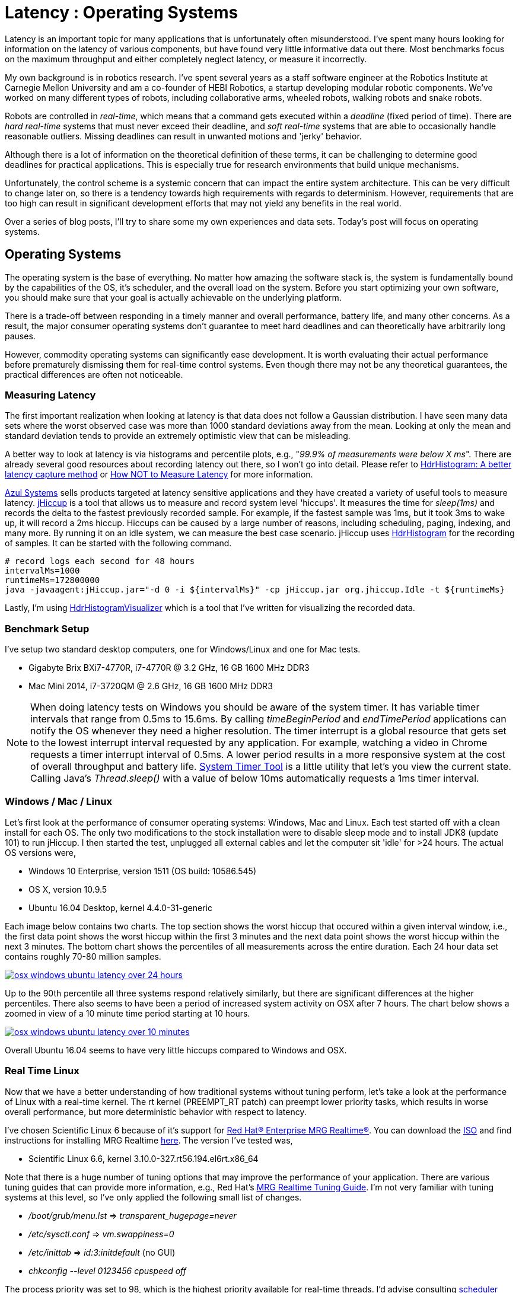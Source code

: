 = Latency : Operating Systems
:published_at: 2016-08-24
:hp-tags: jHiccup, Latency, Sleep, Operating System, Windows, OSX, Ubuntu, Scientific Linux, Real-Time, Control
:imagesdir: ../images

//NOTE: Keep X in Mind
//image::cover-image.jpg[150, 250, link="http://docs.hebi.us"]
//video::KCylB780zSM[youtube]

// Writer's guide
// http://asciidoctor.org/docs/asciidoc-writers-guide/#links-and-images
// https://github.com/HubPress/hubpress.io/blob/master/Writers_Guide.adoc

// Arbitrary requirements are bad. Not much information out there. Planning on blog series about various aspects.

// NOTE: TODO: give OSX example for mean/std-dev and let readers guess the maximum. Re-read https://www.azul.com/giltene-how-java-got-the-hiccups/ .

Latency is an important topic for many applications that is unfortunately often misunderstood. I've spent many hours looking for information on the latency of various components, but have found very little informative data out there. Most benchmarks focus on the maximum throughput and either completely neglect latency, or measure it incorrectly.

My own background is in robotics research. I've spent several years as a staff software engineer at the Robotics Institute at Carnegie Mellon University and am a co-founder of HEBI Robotics, a startup developing modular robotic components. We've worked on many different types of robots, including collaborative arms, wheeled robots, walking robots and snake robots.

Robots are controlled in _real-time_, which means that a command gets executed within a _deadline_ (fixed period of time). There are _hard real-time_ systems that must never exceed their deadline, and _soft real-time_ systems that are able to occasionally handle reasonable outliers. Missing deadlines can result in unwanted motions and 'jerky' behavior.
 
Although there is a lot of information on the theoretical definition of these terms, it can be challenging to determine good deadlines for practical applications. This is especially true for research environments that build unique mechanisms.

Unfortunately, the control scheme is a systemic concern that can impact the entire system architecture. This can be very difficult to change later on, so there is a tendency towards high requirements with regards to determinism. However, requirements that are too high can result in significant development efforts that may not yield any benefits in the real world.

// There is also a lot of folklore about the reliablity and performance of various components. I have been in countless debates where people have tried to convince me that a proposed system has no chance of working, not knowing that it had already been implemented and been running without issues. This is partly because there is very little useful data on latency out there. Most benchmarks focus only on throughput, and some that do include latency were measured incorrectly.

Over a series of blog posts, I'll try to share some my own experiences and data sets. Today's post will focus on operating systems.

== Operating Systems

//jHiccup is a great tool developed by Azul Systems that allows us to measure and record hiccups ('jitter')  at the OS level. These can be caused by a large number of reasons, including swap, indexing tasks, and many more. By running it on an idle system, we can measure the best case scenario.
 
The operating system is the base of everything. No matter how amazing the software stack is, the system is fundamentally bound by the capabilities of the OS, it's scheduler, and the overall load on the system. Before you start optimizing your own software, you should make sure that your goal is actually achievable on the underlying platform.

There is a trade-off between responding in a timely manner and overall performance, battery life, and many other concerns. As a result, the major consumer operating systems don't guarantee to meet hard deadlines and can theoretically have arbitrarily long pauses.

However, commodity operating systems can significantly ease development. It is worth evaluating their actual performance before prematurely dismissing them for real-time control systems. Even though there may not be any theoretical guarantees, the practical differences are often not noticeable.

=== Measuring Latency

// Data is not normally distributed. What is a better way to look at latency? What are tools that do this? How does jHiccup work? Gil Tene mentions coordinated omission, but that is less of a problem for request/response systems.

The first important realization when looking at latency is that data does not follow a Gaussian distribution. I have seen many data sets where the worst observed case was more than 1000 standard deviations away from the mean. Looking at only the mean and standard deviation tends to provide an extremely optimistic view that can be misleading.

A better way to look at latency is via histograms and percentile plots, e.g., "_99.9% of measurements were below X ms_". There are already several good resources about recording latency out there, so I won't go into detail. Please refer to link:http://psy-lob-saw.blogspot.com/2015/02/hdrhistogram-better-latency-capture.html[HdrHistogram: A better latency capture method] or link:https://youtu.be/lJ8ydIuPFeU[How NOT to Measure Latency] for more information.

//link:http://latencytipoftheday.blogspot.com/[Gil Tene]
//video::lJ8ydIuPFeU[youtube]

link:https://www.azul.com[Azul Systems] sells products targeted at latency sensitive applications and they have created a variety of useful tools to measure latency. link:https://github.com/giltene/jHiccup[jHiccup] is a tool that allows us to measure and record system level 'hiccups'. It measures the time for _sleep(1ms)_ and records the delta to the fastest previously recorded sample. For example, if the fastest sample was 1ms, but it took 3ms to wake up, it will record a 2ms hiccup. Hiccups can be caused by a large number of reasons, including scheduling, paging, indexing, and many more. By running it on an idle system, we can measure the best case scenario. jHiccup uses link:https://github.com/HdrHistogram/HdrHistogram[HdrHistogram] for the recording of samples. It can be started with the following command.

[code,shell]
-----------
# record logs each second for 48 hours
intervalMs=1000
runtimeMs=172800000
java -javaagent:jHiccup.jar="-d 0 -i ${intervalMs}" -cp jHiccup.jar org.jhiccup.Idle -t ${runtimeMs}
-----------

Lastly, I'm using link:https://github.com/ennerf/HdrHistogramVisualizer[HdrHistogramVisualizer] which is a tool that I've written for visualizing the recorded data.

=== Benchmark Setup

I've setup two standard desktop computers, one for Windows/Linux and one for Mac tests.

//[width="100%",frame="topbot"]
//|=========
//|                 | |*CPU* |*RAM*
//|*Windows/Linux* |Gigabyte Brix Bxi7-4770R |i7-4770R @ 3.2 GHz |16 GB 1600 MHz DDR3
//|*Mac* |Mac Mini 2014 |i7-3720QM @ 2.6 GHz |16 GB 1600 MHz DDR3
//|=========

* Gigabyte Brix BXi7-4770R, i7-4770R @ 3.2 GHz, 16 GB 1600 MHz DDR3
* Mac Mini 2014, i7-3720QM @ 2.6 GHz, 16 GB 1600 MHz DDR3

NOTE: When doing latency tests on Windows you should be aware of the system timer. It has variable timer intervals that range from 0.5ms to 15.6ms. By calling _timeBeginPeriod_ and _endTimePeriod_ applications can notify the OS whenever they need a higher resolution. The timer interrupt is a global resource that gets set to the lowest interrupt interval requested by any application. For example, watching a video in Chrome requests a timer interrupt interval of 0.5ms. A lower period results in a more responsive system at the cost of overall throughput and battery life. link:https://vvvv.org/contribution/windows-system-timer-tool[System Timer Tool] is a little utility that let's you view the current state. Calling Java's _Thread.sleep()_ with a value of below 10ms automatically requests a 1ms timer interval.

=== Windows / Mac / Linux

Let's first look at the performance of consumer operating systems: Windows, Mac and Linux. Each test started off with a clean install for each OS. The only two modifications to the stock installation were to disable sleep mode and to install JDK8 (update 101) to run jHiccup. I then started the test, unplugged all external cables and let the computer sit 'idle' for >24 hours. The actual OS versions were,

//[width="100%",frame="topbot"]
//|=========
//| *OS* |*Version* 
//|*Windows* | Windows 10 Enterprise, version 1511 (OS build: 10586.545)
//|*Mac* | OS X, version 10.9.5
//|*Linux* | Ubuntu 16.04 Desktop, kernel 4.4.0-31-generic
//|*RT Linux* |  Scientific Linux 6.6, kernel 3.10.0-327.rt56.194.el6rt.x86_64
//|=========

* Windows 10 Enterprise, version 1511 (OS build: 10586.545)
* OS X, version 10.9.5
* Ubuntu 16.04 Desktop, kernel 4.4.0-31-generic

Each image below contains two charts. The top section shows the worst hiccup that occured within a given interval window, i.e., the first data point shows the worst hiccup within the first 3 minutes and the next data point shows the worst hiccup within the next 3 minutes. The bottom chart shows the percentiles of all measurements across the entire duration. Each 24 hour data set contains roughly 70-80 million samples.

// 24 hour plot: -/+ 20 min on each side to avoid start/stop noise => sec 1200 to 87600 in aggregate 180 intervals
image::os/osx-win-ubuntu_24h.png[osx windows ubuntu latency over 24 hours, link="/images/os/osx-win-ubuntu_24h.png"]

Up to the 90th percentile all three systems respond relatively similarly, but there are significant differences at the higher percentiles. There also seems to have been a period of increased system activity on OSX after 7 hours. The chart below shows a zoomed in view of a 10 minute time period starting at 10 hours.

// 10 min plot: 36005 to 36590 in aggregate 1 intervals
image::os/osx-win-ubuntu_10m.png[osx windows ubuntu latency over 10 minutes, link="/images/os/osx-win-ubuntu_10m.png"]

Overall Ubuntu 16.04 seems to have very little hiccups compared to Windows and OSX.

=== Real Time Linux

Now that we have a better understanding of how traditional systems without tuning perform, let's take a look at the performance of Linux with a real-time kernel. The rt kernel (PREEMPT_RT patch) can preempt lower priority tasks, which results in worse overall performance, but more deterministic behavior with respect to latency.

I've chosen Scientific Linux 6 because of it's support for link:https://access.redhat.com/products/red-hat-enterprise-mrg-realtime[Red Hat(R) Enterprise MRG Realtime(R)]. You can download the  link:http://ftp.scientificlinux.org/linux/scientific/[ISO] and find instructions for installing MRG Realtime link:http://linux.web.cern.ch/linux/mrg/[here]. The version I've tested was,

* Scientific Linux 6.6, kernel 3.10.0-327.rt56.194.el6rt.x86_64

Note that there is a huge number of tuning options that may improve the performance of your application. There are various tuning guides that can provide more information, e.g., Red Hat's link:http://linux.web.cern.ch/linux/mrg/2.3/Red_Hat_Enterprise_MRG-2-Realtime_Tuning_Guide-en-US.pdf[MRG Realtime Tuning Guide]. I'm not very familiar with tuning systems at this level, so I've only applied the following small list of changes.

* _/boot/grub/menu.lst_ => _transparent_hugepage=never_
* _/etc/sysctl.conf_ => _vm.swappiness=0_ 
* _/etc/inittab_ => _id:3:initdefault_ (no GUI)
* _chkconfig --level 0123456 cpuspeed off_

The process priority was set to 98, which is the highest priority available for real-time threads. I'd advise consulting  
link:https://access.redhat.com/documentation/en-US/Red_Hat_Enterprise_MRG/2/html/Realtime_Tuning_Guide/chap-Realtime-Specific_Tuning.html#Setting_scheduler_priorities[scheduler priorities] before deciding on priorities for tasks that actually use cpu time.

[source,shell]
---------------------------------------------------------------------
# find process id
pid=$(pgrep -f "[j]Hiccup.jar")

# show current priority
echo $(chrt -p $pid)

# set priority
sudo chrt -p 98 $pid
---------------------------------------------------------------------

Below is a comparison of the two Linux variants. 24 hours with 3 minute intervals,

image::os/ubuntu-scl_24h.png[ubuntu scientific linux latency over 24 hours, link="/images/os/ubuntu-scl_24h.png"]

and 10 minutes at 1 second intervals.

image::os/ubuntu-scl_10m.png[ubuntu scientific linux latency over 10 minutes, link="/images/os/ubuntu-scl_10m.png"]

I've also added the 24 hour chart for only the real-time variant to provide a better scale. Note that this resolution is getting close to what we can measure and record.

image::os/scl_24h.png[scientific linux latency over 24 hours, link="/images/os/scl_24h.png"]

==	Final Notes

//It's easy to do 100 Hz control in just about any OS. 1KHz hard real-time requires lots of tuning. Rates are highly dependent on the application. Hard to generalize.
I've tried to provide a basic idea of the out of the box performance of various off the shelf operating systems. Actual requirements are heavily dependent on the specific use case, so it's impossible to make a general recommendation. While some safety critical applications may require a real time operating system (RTOS), others may run perfectly fine on commodity systems. My goal is to provide an overview that allows you to make a more informed decision about suitable platform after you've established your requirements. I'm planning on doing a future post on actually figuring out sane requirements.

Note that these are not your only options. There are many different link:https://en.wikipedia.org/wiki/Comparison_of_real-time_operating_systems[RTOS] out there. There are even real-time extensions for Windows, e.g., link:http://www.tenasys.com/overview-ifw[INtime] or link:http://kithara.com/en/products/realtime-suite[Kithara]. However, since integrating such systems can be very expensive or time consuming, I'd recommend going with simple and community supported solutions unless necessary.

=== Latency is not Gaussian

Finally, I'd like to stress again that latency practically never follows a Gaussian distribution. The table for these data sets is below.

[width="80%"]
|========
| |*Samples* |*Mean* |*StdDev* |*Max* | *(max-mean) /stddev*
|*Windows 10* |80,304,595 |0.55 ms |0.37 |17.17 ms |44.9
|*OSX 10.9.5*     |65,282,969 |0.32 ms |0.03 |12.65 ms |411
|*Ubuntu 16.04*   |78,039,162 |0.10 ms |0.01 |3.03 ms |293
|*Scientific Linux 6.6-rt*   |79.753.643 |0.08 ms|0.01 |0.15 ms |7
|========

The max for OSX is more than 400 standard deviations away from the mean. Using only mean/stddev for any sort of latency comparison can produce unwanted results. Aside from giving little to no information about the higher percentiles, there are many cases where systems with seemingly better values exhibit worse actual performance.



